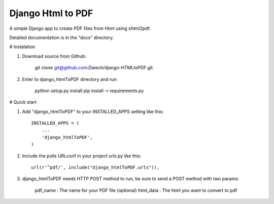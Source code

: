 Django Html to PDF
==================

A simple Django app to create PDF files from Html using xhtml2pdf.

Detailed documentation is in the "docs" directory.


# Instalation

1) Download source from Github:

    git clone git@github.com:Daiech/django-HTMLtoPDF.git

2) Enter to django_htmlToPDF directory and run:

    python setup.py install
    pip install -r requirements.py

# Quick start

1) Add "django_htmlToPDF" to your INSTALLED_APPS setting like this::

    INSTALLED_APPS = (
        ...
        'django_htmlToPDF',
    )

2) Include the polls URLconf in your project urls.py like this::

    url(r'^pdf/', include("django_htmlToPDF.urls")),

3) django_htmlToPDF needs HTTP POST method to run, be sure to send a POST method with two params:

    pdf_name	: The name for your PDF file (optional)
    html_data 	: The html you want to convert to pdf
